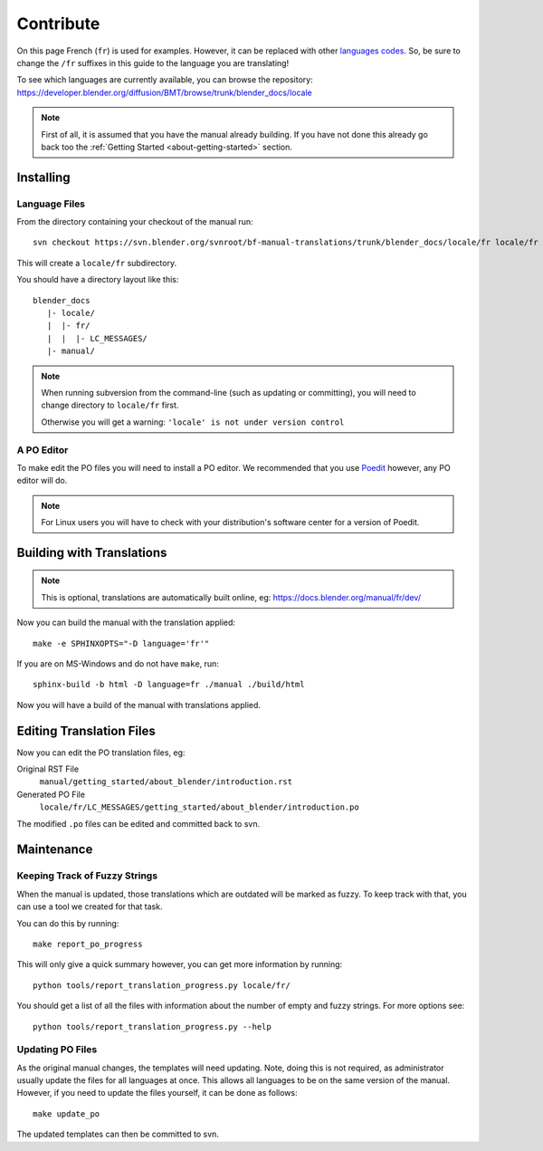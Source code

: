 .. highlight:: sh

.. TODO: document how to handle files being added/removed/moved.

**********
Contribute
**********

On this page French (``fr``) is used for examples. However, it can be replaced with other
`languages codes <https://www.gnu.org/software/gettext/manual/html_node/Usual-Language-Codes.html>`__.
So, be sure to change the ``/fr`` suffixes in this guide to the language you are translating!

To see which languages are currently available, you can browse the repository:
https://developer.blender.org/diffusion/BMT/browse/trunk/blender_docs/locale

.. note::

   First of all, it is assumed that you have the manual already building.
   If you have not done this already go back too the
   :ref:`Getting Started <about-getting-started>` section.


Installing
==========

Language Files
--------------

From the directory containing your checkout of the manual run::

   svn checkout https://svn.blender.org/svnroot/bf-manual-translations/trunk/blender_docs/locale/fr locale/fr

This will create a ``locale/fr`` subdirectory.

You should have a directory layout like this::

   blender_docs
      |- locale/
      |  |- fr/
      |  |  |- LC_MESSAGES/
      |- manual/

.. note::

   When running subversion from the command-line (such as updating or committing),
   you will need to change directory to ``locale/fr`` first.

   Otherwise you will get a warning: ``'locale' is not under version control``


A PO Editor
-----------

To make edit the PO files you will need to install a PO editor.
We recommended that you use `Poedit <https://poedit.net/>`__
however, any PO editor will do.

.. note::

   For Linux users you will have to check with
   your distribution's software center for a version of Poedit.


Building with Translations
==========================

.. note::

   This is optional, translations are automatically built online, eg:
   https://docs.blender.org/manual/fr/dev/

Now you can build the manual with the translation applied::

   make -e SPHINXOPTS="-D language='fr'"

If you are on MS-Windows and do not have ``make``, run::

   sphinx-build -b html -D language=fr ./manual ./build/html

Now you will have a build of the manual with translations applied.


Editing Translation Files
=========================

Now you can edit the PO translation files, eg:

Original RST File
   ``manual/getting_started/about_blender/introduction.rst``
Generated PO File
   ``locale/fr/LC_MESSAGES/getting_started/about_blender/introduction.po``

The modified ``.po`` files can be edited and committed back to svn.


Maintenance
===========

.. _translations-fuzzy-strings:

Keeping Track of Fuzzy Strings
------------------------------

When the manual is updated, those translations which are outdated will be marked as fuzzy.
To keep track with that, you can use a tool we created for that task.

You can do this by running::

   make report_po_progress

This will only give a quick summary however, you can get more information by running::

   python tools/report_translation_progress.py locale/fr/

You should get a list of all the files with information about the number of empty and fuzzy strings.
For more options see::

   python tools/report_translation_progress.py --help

.. seealso::

   - Instructions on this page are based on
     `Sphinx Intl documentation <http://www.sphinx-doc.org/en/stable/intl.html>`__


Updating PO Files
-----------------

As the original manual changes, the templates will need updating.
Note, doing this is not required,
as administrator usually update the files for all languages at once.
This allows all languages to be on the same version of the manual.
However, if you need to update the files yourself, it can be done as follows::

   make update_po

The updated templates can then be committed to svn.

